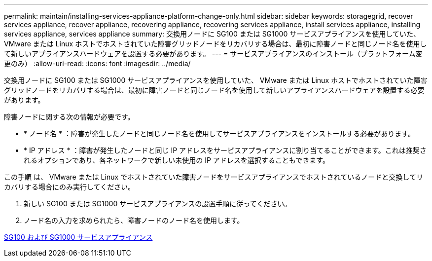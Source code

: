 ---
permalink: maintain/installing-services-appliance-platform-change-only.html 
sidebar: sidebar 
keywords: storagegrid, recover services appliance, recover appliance, recovering appliance, recovering services appliance, install services appliance, installing services appliance, services appliance 
summary: 交換用ノードに SG100 または SG1000 サービスアプライアンスを使用していた、 VMware または Linux ホストでホストされていた障害グリッドノードをリカバリする場合は、最初に障害ノードと同じノード名を使用して新しいアプライアンスハードウェアを設置する必要があります。 
---
= サービスアプライアンスのインストール（プラットフォーム変更のみ）
:allow-uri-read: 
:icons: font
:imagesdir: ../media/


[role="lead"]
交換用ノードに SG100 または SG1000 サービスアプライアンスを使用していた、 VMware または Linux ホストでホストされていた障害グリッドノードをリカバリする場合は、最初に障害ノードと同じノード名を使用して新しいアプライアンスハードウェアを設置する必要があります。

障害ノードに関する次の情報が必要です。

* * ノード名 * ：障害が発生したノードと同じノード名を使用してサービスアプライアンスをインストールする必要があります。
* * IP アドレス * ：障害が発生したノードと同じ IP アドレスをサービスアプライアンスに割り当てることができます。これは推奨されるオプションであり、各ネットワークで新しい未使用の IP アドレスを選択することもできます。


この手順 は、 VMware または Linux でホストされていた障害ノードをサービスアプライアンスでホストされているノードと交換してリカバリする場合にのみ実行してください。

. 新しい SG100 または SG1000 サービスアプライアンスの設置手順に従ってください。
. ノード名の入力を求められたら、障害ノードのノード名を使用します。


xref:../sg100-1000/index.adoc[SG100 および SG1000 サービスアプライアンス]
